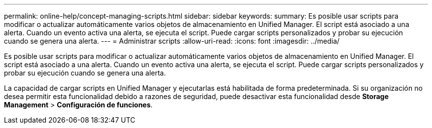 ---
permalink: online-help/concept-managing-scripts.html 
sidebar: sidebar 
keywords:  
summary: Es posible usar scripts para modificar o actualizar automáticamente varios objetos de almacenamiento en Unified Manager. El script está asociado a una alerta. Cuando un evento activa una alerta, se ejecuta el script. Puede cargar scripts personalizados y probar su ejecución cuando se genera una alerta. 
---
= Administrar scripts
:allow-uri-read: 
:icons: font
:imagesdir: ../media/


[role="lead"]
Es posible usar scripts para modificar o actualizar automáticamente varios objetos de almacenamiento en Unified Manager. El script está asociado a una alerta. Cuando un evento activa una alerta, se ejecuta el script. Puede cargar scripts personalizados y probar su ejecución cuando se genera una alerta.

La capacidad de cargar scripts en Unified Manager y ejecutarlas está habilitada de forma predeterminada. Si su organización no desea permitir esta funcionalidad debido a razones de seguridad, puede desactivar esta funcionalidad desde *Storage Management* > *Configuración de funciones*.
